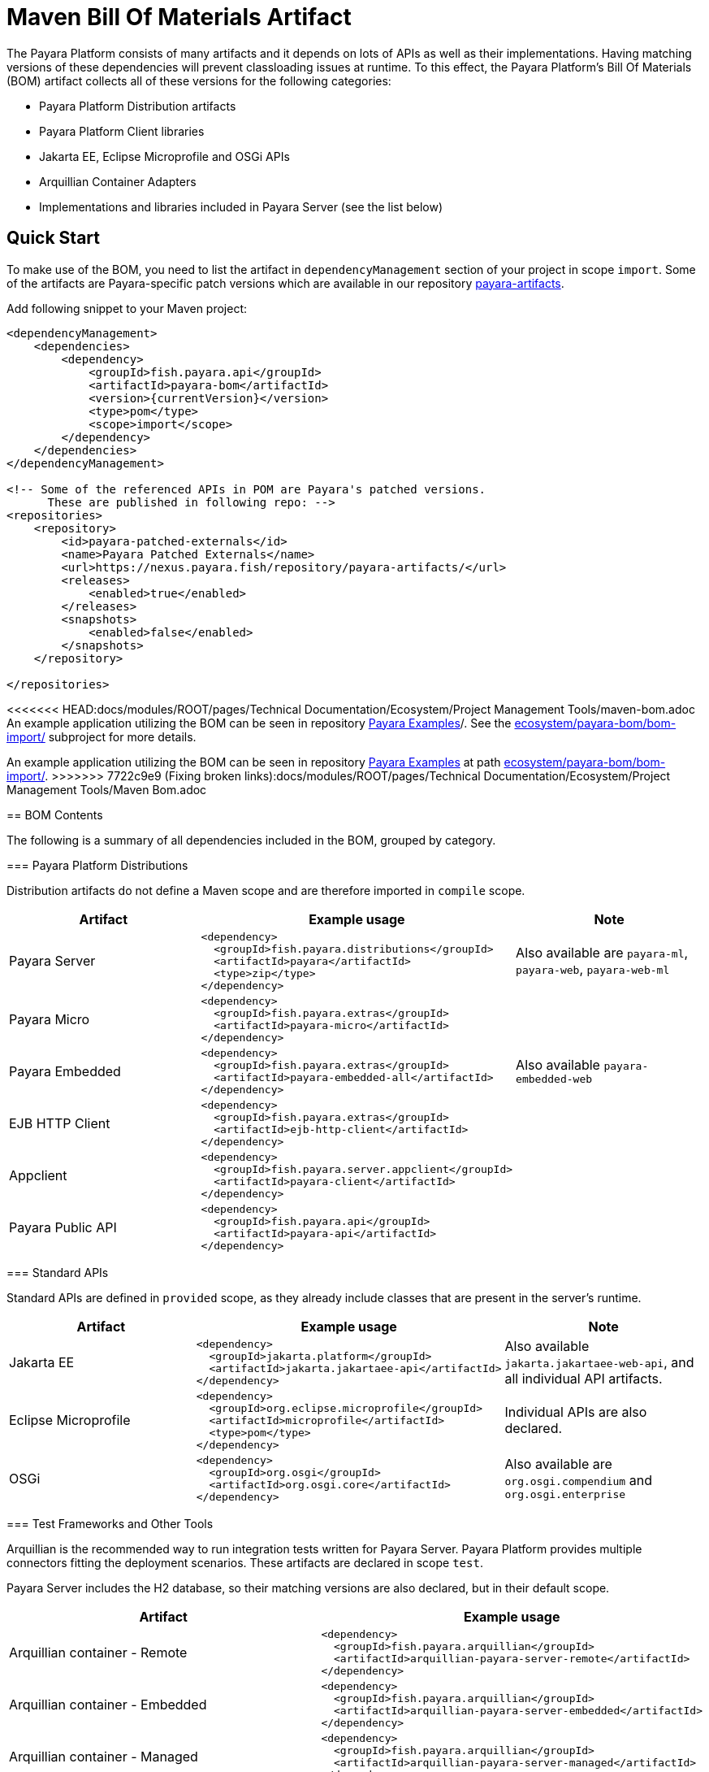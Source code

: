 = Maven Bill Of Materials Artifact

The Payara Platform consists of many artifacts and it depends on lots of APIs as well as their implementations. Having matching versions of these dependencies will prevent classloading issues at runtime. To this effect, the Payara Platform's Bill Of Materials (BOM) artifact collects all of these versions for the following categories:

* Payara Platform Distribution artifacts
* Payara Platform Client libraries
* Jakarta EE, Eclipse Microprofile and OSGi APIs
* Arquillian Container Adapters
* Implementations and libraries included in Payara Server (see the list below)

[[quick-start]]
== Quick Start

To make use of the BOM, you need to list the artifact in `dependencyManagement` section of your project in scope `import`. Some of the artifacts are Payara-specific patch versions which are available in our repository https://nexus.payara.fish/repository/payara-artifacts/[payara-artifacts].

Add following snippet to your Maven project:

[source, xml, subs=attributes+]
----
<dependencyManagement>
    <dependencies>
        <dependency>
            <groupId>fish.payara.api</groupId>
            <artifactId>payara-bom</artifactId>
            <version>{currentVersion}</version>
            <type>pom</type>
            <scope>import</scope>
        </dependency>
    </dependencies>
</dependencyManagement>

<!-- Some of the referenced APIs in POM are Payara's patched versions.
      These are published in following repo: -->
<repositories>
    <repository>
        <id>payara-patched-externals</id>
        <name>Payara Patched Externals</name>
        <url>https://nexus.payara.fish/repository/payara-artifacts/</url>
        <releases>
            <enabled>true</enabled>
        </releases>
        <snapshots>
            <enabled>false</enabled>
        </snapshots>
    </repository>

</repositories>
----

<<<<<<< HEAD:docs/modules/ROOT/pages/Technical Documentation/Ecosystem/Project Management Tools/maven-bom.adoc
An example application utilizing the BOM can be seen in repository https://github.com/payara/Payara-Examples[Payara Examples]/. See the https://github.com/payara/Payara-Examples/tree/master/ecosystem/payara-bom/bom-import[ecosystem/payara-bom/bom-import/] subproject for more details.
=======
An example application utilizing the BOM can be seen in repository https://github.com/payara/Payara-Examples[Payara Examples] at path https://github.com/payara/Payara-Examples/tree/master/Ecosystem/payara-bom/bom-import[ecosystem/payara-bom/bom-import/].
>>>>>>> 7722c9e9 (Fixing broken links):docs/modules/ROOT/pages/Technical Documentation/Ecosystem/Project Management Tools/Maven Bom.adoc

[[bom-contents]]
== BOM Contents

The following is a summary of all dependencies included in the BOM, grouped by category.

[[payara-distributions]]
=== Payara Platform Distributions

Distribution artifacts do not define a Maven scope and are therefore imported in `compile` scope.

[%header, cols=",a,"]
|===
|Artifact | Example usage | Note

| Payara Server
|
[source, xml]
----
<dependency>
  <groupId>fish.payara.distributions</groupId>
  <artifactId>payara</artifactId>
  <type>zip</type>
</dependency>
----
| Also available are `payara-ml`, `payara-web`, `payara-web-ml`

| Payara Micro
|
[source, xml]
----
<dependency>
  <groupId>fish.payara.extras</groupId>
  <artifactId>payara-micro</artifactId>
</dependency>
----
|

| Payara Embedded
|
[source, xml]
----
<dependency>
  <groupId>fish.payara.extras</groupId>
  <artifactId>payara-embedded-all</artifactId>
</dependency>
----
| Also available `payara-embedded-web`

| EJB HTTP Client
|
[source, xml]
----
<dependency>
  <groupId>fish.payara.extras</groupId>
  <artifactId>ejb-http-client</artifactId>
</dependency>
----
|

| Appclient
|
[source, xml]
----
<dependency>
  <groupId>fish.payara.server.appclient</groupId>
  <artifactId>payara-client</artifactId>
</dependency>
----
|

| Payara Public API
|
[source, xml]
----
<dependency>
  <groupId>fish.payara.api</groupId>
  <artifactId>payara-api</artifactId>
</dependency>
----
|

|===

[[standard-apis]]
=== Standard APIs

Standard APIs are defined in `provided` scope, as they already include classes that are present in the server's runtime.

[%header, cols=",a,"]
|===
|Artifact | Example usage | Note

| Jakarta EE
|
[source, xml]
----
<dependency>
  <groupId>jakarta.platform</groupId>
  <artifactId>jakarta.jakartaee-api</artifactId>
</dependency>
----
|Also available `jakarta.jakartaee-web-api`, and all individual API artifacts.

| Eclipse Microprofile
|
[source, xml]
----
<dependency>
  <groupId>org.eclipse.microprofile</groupId>
  <artifactId>microprofile</artifactId>
  <type>pom</type>
</dependency>
----
| Individual APIs are also declared.

| OSGi
|
[source, xml]
----
<dependency>
  <groupId>org.osgi</groupId>
  <artifactId>org.osgi.core</artifactId>
</dependency>
----
| Also available are `org.osgi.compendium` and `org.osgi.enterprise`

|===

[[test-and-other-tools]]
=== Test Frameworks and Other Tools

Arquillian is the recommended way to run integration tests written for Payara Server. Payara Platform provides multiple connectors fitting the deployment scenarios. These artifacts are declared in scope `test`.

Payara Server includes the H2 database, so their matching versions are also declared, but in their default scope.

[%header, cols=",a"]
|===
|Artifact | Example usage

| Arquillian container - Remote
|
[source, xml]
----
<dependency>
  <groupId>fish.payara.arquillian</groupId>
  <artifactId>arquillian-payara-server-remote</artifactId>
</dependency>
----

| Arquillian container - Embedded
|
[source, xml]
----
<dependency>
  <groupId>fish.payara.arquillian</groupId>
  <artifactId>arquillian-payara-server-embedded</artifactId>
</dependency>
----

| Arquillian container - Managed
|
[source, xml]
----
<dependency>
  <groupId>fish.payara.arquillian</groupId>
  <artifactId>arquillian-payara-server-managed</artifactId>
</dependency>
----

| Arquillian container - Payara Micro
|
[source, xml]
----
<dependency>
  <groupId>fish.payara.arquillian</groupId>
  <artifactId>arquillian-payara-micro-managed</artifactId>
</dependency>
----

| H2 Database
|
[source, xml]
----
<dependency>
  <groupId>com.h2database</groupId>
  <artifactId>h2</artifactId>
  <scope>test</scope>
</dependency>
----
|===

[[api-implementation]]
=== Libraries and API implementations

This is a non-exhaustive list of dependencies. By default all are declared in their respective default scopes, but it is more correct to use them with scope `provided` if they are already present in the server's internal modules.

[%header, cols=",a,"]
|===
|Artifact | Example usage | Note

| Jersey
|
[source, xml]
----
<dependency>
  <groupId>org.glassfish.jersey.core</groupId>
  <artifactId>jersey-client</artifactId>
  <scope>test</scope>
</dependency>
<dependency>
  <groupId>org.glassfish.jersey.inject</groupId>
  <artifactId>jersey-hk2</artifactId>
  <scope>test</scope>
</dependency>
----
| Example: JAX-RS clients in tests. All artifacts of the Jersey BOM are imported.

| Hibernate Validator
|
[source, xml]
----
<dependency>
  <groupId>org.hibernate.validator</groupId>
  <artifactId>hibernate-validator</artifactId>
  <scope>test</scope>
</dependency>
----
|

| EclipseLink - JPA Metamodel generator
|
[source, xml]
----
<dependency>
  <groupId>org.eclipse.persistence</groupId>
  <artifactId>org.eclipse.persistence.jpa.modelgen.processor</artifactId>
</dependency>
----
| The only dependency that is `provided` scoped, as it is an annotation processor.

| EclipseLink
|
[source, xml]
----
<dependency>
  <groupId>org.eclipse.persistence</groupId>
  <artifactId>org.eclipse.persistence.jpa</artifactId>
  <scope>provided</scope>
</dependency>
----
|

| Hazelcast
|
[source, xml]
----
<dependency>
  <groupId>com.hazelcast</groupId>
  <artifactId>hazelcast</artifactId>
  <scope>provided</scope>
</dependency>
----
| The `hazelcast-kubernetes` dependency is also available.

| Jackson
|
[source, xml]
----
<dependency>
  <groupId>com.fasterxml.jackson.datatype</groupId>
  <artifactId>jackson-datatype-jdk8</artifactId>
</dependency>
----
| All artifacts of the Jackson BOM are imported.

| Yasson
|
[source, xml]
----
<dependency>
  <groupId>org.eclipse</groupId>
  <artifactId>yasson</artifactId>
  <scope>test</scope>
</dependency>
----
| 

| Tyrus
| 
[source, xml]
----
<dependency>
  <groupId>org.glassfish.tyrus</groupId>
  <artifactId>tyrus-client</artifactId>
  <scope>test</scope>
</dependency>
<dependency>
  <groupId>org.glassfish.tyrus</groupId>
  <artifactId>tyrus-container-grizzly-client</artifactId>
  <scope>test</scope>
</dependency>
----
|
|===